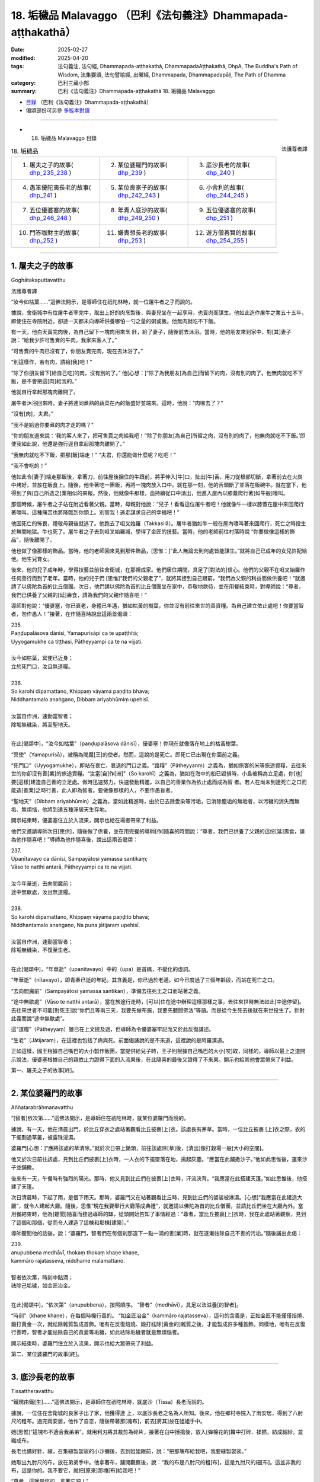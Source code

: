 18. 垢穢品 Malavaggo （巴利《法句義注》Dhammapada-aṭṭhakathā）
============================================================================

:date: 2025-02-27
:modified: 2025-04-20
:tags: 法句義注, 法句經, Dhammapada-aṭṭhakathā, DhammapadaAṭṭhakathā, DhpA, The Buddha's Path of Wisdom, 法集要頌, 法句譬喻經, 出曜經, Dhammapada, Dhammapadapāḷi, The Path of Dhamma
:category: 巴利三藏小部
:summary: 巴利《法句義注》Dhammapada-aṭṭhakathā 18. 垢穢品 Malavaggo



- `目錄 <{filename}dhpA-content%zh.rst>`_ （巴利《法句義注》Dhammapada-aṭṭhakathā）

- 偈頌部份可另參 `多版本對讀 <{filename}../dhp-contrast-reading/dhp-contrast-reading-chap18%zh.rst>`_ 

----

- 18. 垢穢品 Malavaggo 目錄

.. container:: align-right

   法護尊者譯

.. list-table:: 18. 垢穢品

  * - 1. 屠夫之子的故事( dhp_235_238_ )
    - 2. 某位婆羅門的故事( dhp_239_ )
    - 3. 底沙長老的故事( dhp_240_ )
  * - 4. 愚笨優陀夷長老的故事( dhp_241_ )
    - 5. 某位良家子的故事( dhp_242_243_ )
    - 6. 小舍利的故事( dhp_244_245_ )
  * - 7. 五位優婆塞的故事( dhp_246_248_ )
    - 8. 年青人底沙的故事( dhp_249_250_ )
    - 9. 五位優婆塞的故事( dhp_251_ )
  * - 10. 門答咖財主的故事( dhp_252_ )
    - 11. 嫌責想長老的故事( dhp_253_ )
    - 12. 遊方僧善賢的故事( dhp_254_255_ )

----

.. _dhp_235:
.. _dhp_236:
.. _dhp_237:
.. _dhp_238:
.. _dhp_235_238:

1. 屠夫之子的故事
~~~~~~~~~~~~~~~~~~~~

Goghātakaputtavatthu

法護尊者譯

“汝今如枯葉……”這佛法開示，是導師住在祇陀林時，就一位屠牛者之子而說的。

據說，舍衛城中有位屠牛者宰完牛，取出上好的肉烹製後，與妻兒坐在一起享用，也賣肉而謀生。他如此造作屠牛之業五十五年，即使住在寺院附近，卻連一天都未向導師供養哪怕一勺之量的粥或飯。他無肉就吃不下飯。

有一天，他白天賣完肉後，為自己留下一塊肉用來烹 飪，給了妻子，隨後前去沐浴。當時，他的朋友來到家中，對[其]妻子說：“給我少許可售賣的牛肉，我家來客人了。”

“可售賣的牛肉已沒有了，你朋友賣完肉，現在去沐浴了。”

“別這樣作，若有肉，請給[我]吧！”

“除了你朋友留下[給自己吃]的肉，沒有別的了。” 他[心想：]“除了為我朋友[為自己]而留下的肉，沒有別的肉了。他無肉就吃不下飯，是不會把這[肉]給我的。”

他就自行拿起那塊肉離開了。

屠牛者沐浴回來時，妻子將連同煮熟的蔬菜在內的飯盛好並端來。這時，他說：“肉哪去了？”

“沒有[肉]，夫君。”

“我不是給過你要煮的肉才走的嗎？”

“你的朋友過來說：‘我的客人來了，把可售賣之肉給我吧！’‘除了你朋友[為自己]所留之肉，沒有別的肉了，他無肉就吃不下飯。’即使我如此說，他還是強行逕自拿起那塊肉離開了。”

“我無肉就吃不下飯，把那[飯]端走！” “夫君，你還能做什麼呢？吃吧！”

“我不會吃的！”

他如此令[妻子]端走那飯後，拿著刀，前往屋後捆住的牛跟前，將手伸入[牛]口，扯出[牛]舌，用刀從根部切斷，拿著前去在火炭中烤好，並放在飯食上。隨後，他坐著吃一團飯，再將一塊肉放入口中。就在那一刻，他的舌頭斷了並落在飯碗中。就在當下，他得到了與[自己所造之]業相似的果報。然後，他就像牛那樣，血持續從口中湧出，他進入屋內以膝蓋爬行著[如牛般]嚎叫。

那個時候，屠牛者之子站在附近看著父親。當時，母親對他說：“兒子！看看這位屠牛者吧！他就像牛一樣以膝蓋在屋中來回爬行著嚎叫。這種痛苦也將降臨到你頭上。別管我！逃走謀求自己的幸福吧！”

他因死亡的怖畏，禮敬母親後就逃了。他跑去了呾叉始羅（Takkasilā）。屠牛者猶如牛一般在屋內嚎叫著來回爬行，死亡之時投生於無間地獄。牛也死了。屠牛者之子去到呾叉始羅城，學得了金匠的技藝。當時，他的老師前往村落時說 “你要做像這樣的飾品”，隨後離開了。

他也做了像那樣的飾品。當時，他的老師回來見到那件飾品，[思惟：]“此人無論去到何處皆能謀生。”就將自己已成年的女兒許配給他。他生兒育女。

後來，他的兒子成年時，學得技藝並前往舍衛城，在那裡成家。他們居住期間，具足了[對法的]信心。他們的父親不在呾叉始羅作任何善行而到了老年。當時，他的兒子們 [思惟]“我們的父親老了”，就將其接到自己跟前，“我們為父親的利益而做供養吧！”就邀請了以佛陀為首的比丘僧團。次日，他們請以佛陀為首的比丘僧團坐在家中，恭敬地款待，並在用餐結束時，對導師說：“尊者，我們已供養了父親的[延]壽食，請為我們的父親作隨喜吧！”

導師對他說：“優婆塞，你已衰老，身體已年邁，猶如枯黃的樹葉，你並沒有前往來世的善資糧。為自己建立依止處吧！你要當智者，勿作愚人！”接著，在作隨喜時說出這兩首偈頌：

| 235.
| Paṇḍupalāsova dānisi, Yamapurisāpi ca te upaṭṭhitā; 
| Uyyogamukhe ca tiṭṭhasi, Pātheyyampi ca te na vijjati.
| 
| 汝今如枯葉，冥使已近身；
| 立於死門口，汝且無道糧。
| 
| 236.
| So karohi dīpamattano, Khippaṃ vāyama paṇḍito bhava; 
| Niddhantamalo anaṅgaṇo, Dibbaṃ ariyabhūmiṃ upehisī.
| 
| 汝當自作洲，速勤當智者；
| 除垢無穢染，將至聖地天。
| 

在此[偈頌中]，“汝今如枯葉”（paṇḍupalāsova dānisī），優婆塞！你現在就像落在地上的枯黃樹葉。

“冥使”（Yamapurisā），被稱為閻魔[王]的使者。然而，這說的是死亡。即死亡已出現在你面前之義。

“死門口”（Uyyogamukhe），即站在衰亡、衰退的門口之義。“路糧”（Pātheyyanṃ）之義為，猶如旅客的米等旅途資糧，去往來世的你卻沒有善[業]的旅途資糧。“汝當[自]作[洲]”（So karohī）之義為，猶如在海中的船已毀損時，小島被稱為立足處，你[也]要[這樣]建造自己善的立足處。做時迅速努力，快速發動精進，以自己的善業作為依止處而成為智 者。若人在尚未到達死亡之口而能造[善業]之時行善，此人即為智者。要做像那樣的人，不要作愚盲者。

“聖地天”（Dibbaṃ ariyabhūmin）之義為，當如此精進時，由於已去除愛染等污垢，已消除塵垢的無垢者，以污穢的消失而無垢、無煩惱，他將到達五種淨居天生存地。

開示結束時，優婆塞住立於入流果，開示也給在場者帶來了利益。

他們又邀請導師次日[應供]，隨後做了供養，並在用完餐的導師[作]隨喜的時間說：“尊者，我們已供養了父親的這份[延]壽食，請為他作隨喜吧！”導師為他作隨喜後，說出這兩首偈頌：

| 237.
| Upanītavayo ca dānisi, Sampayātosi yamassa santikaṃ;
| Vāso te natthi antarā, Pātheyyampi ca te na vijjati.
| 
| 汝今年華逝，去向閻魔前；
| 途中無歇處，汝且無道糧。
| 
| 238.
| So karohi dīpamattano, Khippaṃ vāyama paṇḍito bhava;
| Niddhantamalo anaṅgaṇo, Na puna jātijaraṃ upehisī.
| 
| 汝當自作洲，速勤當智者；
| 除垢無穢染，不復至生老。
| 

在此[偈頌中]，“年華逝”（upanītavayo）中的（upa）是首碼，不變化的虛詞。

“年華逝”（nītavayo），即青春已逝的年紀。其含義是，你已過於老邁，如今已度過了三個年齡段，而站在死亡之口。

“去向閻魔前”（Sampayātosi yamassa santikan），準備去往死王之口而站著之義。

“途中無歇處”（Vāso te natthi antarā），當在旅途行走時，[可以]住在途中辦理這樣那樣之事，去往來世時無法如此[中途停留]。去往來世者不可能[對死王]說“你們且等兩三天，我要先做布施，我要先聽聞佛法”等語。而是從今生死去後就在來世投生了。針對此義而說“途中無歇處”。

這“道糧”（Pātheyyaṃ）雖已在上文提及過，但導師為令優婆塞牢記而又於此反復講述。

“生老”（Jātijaraṃ），在這裡也包括了病與死。前面偈誦說的是不來道，這裡說的是阿羅漢道。

正如這樣，國王根據自己嘴巴的大小製作飯團，當提供給兒子時，王子則根據自己嘴巴的大小[咬]取，同樣的，導師以最上之道開示說法，優婆塞根據自己的親依止力證得下面的入流果後，在此隨喜的最後又證得了不來果。開示也給其他會眾帶來了利益。

第一、屠夫之子的故事[終]。

----

.. _dhp_239:

2. 某位婆羅門的故事
~~~~~~~~~~~~~~~~~~~~~~

Aññatarabrāhmaṇavatthu

“[智者]依次第……”這佛法開示，是導師住在祇陀林時，就某位婆羅門而說的。

據說，有一天，他在清晨出門，於比丘穿衣之處站著觀看比丘披裹[上]衣。該處長有茅草。當時，一位比丘披裹 [上]衣之際，衣的下擺劃過草叢，被露珠浸濕。

婆羅門[心想：]“應將該處的草清除。”就於次日帶上鋤頭，前往該處除[草]後，[清出]像打穀場一般[大小的空間]。

他又於次日前往該處，見到比丘們披裹[上]衣時，一人衣的下擺墜落在地，揚起灰塵。“應當在此鋪撒沙子。”他如此思惟後，運來沙子並鋪撒。

後來有一天，午餐時有強烈的陽光。那時，他又見到比丘們在披裹[上]衣時，汗流浹背。“我應當在此搭建天篷。”如此思惟後，他搭建了天篷。

次日清晨時，下起了雨，是個下雨天。那時，婆羅門又在站著觀看比丘時，見到比丘們的袈裟被淋濕。[心想]“我應當在此建造大廳”，就令人建起大廳。隨後，思惟“現在我要舉行大廳落成典禮”，就邀請以佛陀為首的比丘僧團，並請比丘們坐在大廳內外。當用餐結束時，他為[聽聞]隨喜而接過導師的缽，從頭開始告知了事情經過：“尊者，當比丘披裹[上]衣時，我在此處站著觀察，見到了這個和那個，從而令人建造了這棟和那棟[建築]。”

導師聽聞他的話後，說：“婆羅門，智者們在每個刹那造下一點一滴的善[業]時，就在逐漸祛除自己不善的污垢。”隨後誦出此偈：

| 239.
| anupubbena medhāvī, thokaṃ thokaṃ khaṇe khaṇe,
| kammāro rajatasseva, niddhame malamattano.
| 
| 智者依次第，時刻中點滴；
| 祛除己垢穢，如金匠冶金。
| 

在此[偈頌中]，“依次第”（anupubbena），按照順序。 “智者”（medhāvī），具足以法滋養[的智者]。

“時刻”（khaṇe  khaṇe），在每個時機行善的。 “如金匠冶金”（kammāro rajatasseva），這句的含義是，正如金匠不能僅僅焙燒、鍛打黃金一次，就祛除雜質製成首飾。唯有在反復焙燒、鍛打祛除[黃金的]雜質之後，才能製成許多種首飾。同樣地，唯有在反復行善時，智者才能祛除自己的貪愛等垢穢，如此祛除垢穢者就是無煩惱者。

開示結束時，婆羅門住立於入流果，開示也給大眾帶來了利益。

第二、某位婆羅門的故事[終]。

----

.. _dhp_240:

3. 底沙長老的故事
~~~~~~~~~~~~~~~~~~~~

Tissattheravatthu

“鐵銹由鐵[生]……”這佛法開示，是導師住在祇陀林時，就底沙（Tissa）長老而說的。

據說，一位住在舍衛城的良家子出了家，他獲得達 上，以底沙長老之名為人所知。後來，他在鄉村寺院入了雨安居，得到了八肘尺的粗布。過完雨安居，他作了自恣，隨後帶著那[塊布]，前去[將其]放在姐姐手中。

她[思惟]“這塊布不適合我弟弟”，就用利刃將其裁剪為碎片，接著在臼中捶搗後，放入[彈棉花的]籮中打碎、揉撚，紡成細紗，並織成布。

長老也備好針、線，召集縫製袈裟的小沙彌後，去到姐姐跟前，說：“把那塊布給我吧，我要縫製袈裟。”

她取出九肘尺的布，放在弟弟手中。他拿著布，鋪開觀察後，說：“我的布是八肘尺的粗[布]，這是九肘尺的細[布]。這並非我的布，這是你的。我不要它，就把[原來]那塊[布]給我吧！”

“尊者，這就是您的，拿著它吧！”

他不願[接受]。於是，[姐姐]將自己作的所有事告知[他]，並[說：]“尊者，這就是您的，拿著它吧！”隨後， [將布]遞了過去。他接過布，去到寺院，令人縫製袈裟。

當時，他的姐姐為[護持]縫製袈裟而準備了粥飯等[食物]。就在袈裟完工之日，她令人作了周到的敬奉。

那位[長老]觀看袈裟後，對其生起愛執，[心想]“明日此時我要穿上它”，便令人[將其]放在晾衣杆上。他當夜無法消化所吃食物而死去。隨後，投生為那件袈裟上的蝨子。他的姐姐聽聞其死訊後，在比丘們的足下哭得滿地打滾。

比丘們為他舉行葬禮後，由於沒有照料病患之人，那件 [袈裟]就歸屬了僧團。[比丘們]取出那件袈裟[說：]“我們要分配它。”

“這些人奪走了我的財產！”那隻蝨子就如此哀嚎著到處跑。導師正坐於香室時，以天耳聽到那聲音，說：“阿難，你去[跟比丘們]說不要分配底沙的袈裟，先擱置七天。”長老照作了。

那隻[蝨子]第七天死去，並投生於兜率天（兜率天）。導師吩咐道：“你們第八天分配底沙的袈裟並拿取吧。”比丘們照作了。

比丘們在法堂中生起議論：“為何導師吩咐‘將底沙的袈裟擱置七天，第八天才拿取’呢？”

導師抵達後詢問：“諸比丘，你們因為什麼話題共坐呢？”

當他們說“因為這個[話題共坐]”時，[佛陀說：]“諸比丘，底沙投生為自己袈裟中的蝨子，在你們分配那件[袈 裟]時，它[說]‘這些人奪走了我的財產’而哀嚎著到處跑。當你們拿取袈裟時，它會心生惡意而投生於地獄。因此，我令[你們]擱置袈裟。

現在，它已投生於兜率天，因此，我允許你們拿取袈裟。”隨後，他們又說：“尊者，這渴愛確實很重。”

“是的，諸比丘，這些有情的渴愛很重。正如鐵銹由鐵而產生後，確實腐蝕、毀壞這[鐵]後，使其無法使用。同樣地，此渴愛生起於這些有情的內心後，令那些有情投生於地獄等處，令其走向毀滅。”隨後，誦出此偈：

| 240.
| ayasāva malaṃ samuṭṭhitaṃ,tatuṭṭhāya tameva khādati,
| evaṃ atidhonacārinaṃ,sāni kammāni nayanti duggatiṃ.
| 
| 鏽實由鐵生，生已還蝕彼；
| 不淨行亦然，自業導惡趣。
| 

在此[偈頌中]，“由鐵”（ayasāva），由鐵而生。  “生已”（tatuṭṭhāya），從[鐵]生[鏽]後。

“不淨行”（atidhonacārinaṃ），他們省思“此[資具]為此而……”後受用四資具之慧被稱為“淨除”。違越它而行者名為“不淨行者”。

這是說，正如由鐵而生銹，[鏽]從鐵而生後腐蝕那[鐵]。同樣地，不省思四資具而受用的不淨行，這種業住立於自身之中，被自己所擁有，正是這些業將[他]帶到惡趣。

開示結束時，許多人得達入流果等。

第三、底沙長老的故事[終]。

----

.. _dhp_241:

4. 愚笨優陀夷長老的故事
~~~~~~~~~~~~~~~~~~~~~~~~~~

Lāludāyittheravatthu

“不習經典垢……”這佛法開示是導師住在祇陀林時，就愚笨優陀夷（Lāludāyī）長老而說的。

據說，舍衛城住有五千萬聖弟子及兩千萬凡夫。他們中的聖弟子們在午餐時做供養，於傍晚時帶著酥油、蜜、 糖、布等前往寺院，聽聞佛法。

聞法之後，在返回時也在談論對舍利弗和目犍連的溢美之詞。優陀夷長老聽聞他們的話後，說：“你們先聽了他們的法才如此說，聽聞了我的佛法開示還不知道會說些什 麼。”人們聽聞他的話後，[心想：]“這必定是位說法者，我們應當在他跟前聽聞佛法開示。”

一天，他們乞求長老：“尊者，今天是我們的聽聞佛法之日。”隨後，向僧團做完供養，說：“尊者，願您在日間為我們講佛法開示。”那位[長老]也答應了他們。

他們在聽聞佛法時前去，說：“尊者，請為我們開示佛 法。”愚笨優陀夷長老坐於[法]座上，握著彩扇而搖晃之際，卻連一句佛法都想不出來，“我要吟誦聖典，讓別人來講佛法開示吧！”說完，就下[座]了。

他們請求別人開示佛法後，又請他登上[法]座吟誦聖典。他又什麼都想不起來，“我要在夜間說[法]，[你們]請別人吟誦聖典吧！”說完，就下[座]了。

他們請別人吟誦完聖典，在夜間又將長老接到[法座]。他夜間仍舊什麼都想不起來，“我要在黎明時開示，夜間請別人開示吧！”說完，就下[座]了。他們夜間請別人開示完，又在黎明時接他上[法座]。他依然什麼都想不起來。

大眾抄起石塊、棍棒等，嚇唬道：“笨蛋！當[我們]讚美舍利弗和目犍連時，你如此這般說，現在為何不開示？”隨後，在他落荒而逃時他們在後面一路追趕。他在逃跑時墜入一處茅坑。

大眾生起議論：“今天當對舍利弗和目犍連的溢美之詞出現時，愚笨優陀夷出於嫉妒，而宣佈自己是說法者後，被人們所恭敬。當[大眾]說‘我們去聽聞佛法吧！’時，他四次坐於[法]座，卻想不起任何可被講述[之法]。因此，[被人 們]抄起石塊、棍棒威脅道：‘你還與我們的聖尊舍利弗和目犍連相提並論！’隨後，就在落荒而逃時墜入茅坑。”

導師抵達後詢問：“諸比丘，你們因何話題共坐呢？”當他們說“因為這個[話題]”時，[佛陀]說：“諸比丘，不只是現在，過去此人也曾墜入茅坑。”

| “朋友！我四足，你也有四足； 
| 來吧！請回來！何故畏而逃？”
| 
| “野豬毛汙腐，散發惡臭味；
| 朋友若想鬥，我讓你獲勝！”（《本生》1.2.5-6）
| 

詳細解說後，開示了這篇本生 [239]_ 。那時的獅子是舍利弗 [240]_ ，野豬是愚笨優陀夷。導師引述此佛法開示後，說：“諸比丘，愚笨優陀夷僅學得微少的法，卻又未作誦習。學得任何經典後，未誦習它則是污垢。”隨後，誦出此偈：

| 241.
| asajjhāyamalā mantā, anuṭṭhānamalā gharā,
| malaṃ vaṇṇassa kosajjaṃ, pamādo rakkhato malaṃ.
| 
| 不習經典垢，不修家宅垢；
| 怠惰容色垢，放逸保護垢。
| 

在此[偈頌中]，“不習”（asajjhāyamalā），無論任何經典或技藝，都因不誦習、不實踐而遺忘或不能不間斷地憶持。故說“不習經典垢”（asajjhāyamalā mantā）。

由於居住於家宅時，不在起床後作老化建築的修繕等[工作]，因而這種人的家宅會破敗，故說“不修家宅垢”（anuṭṭhānamalā gharā）。

因為以懶惰而不照顧身體或整理裝束，所以[這樣的]在家人或出家人的身體變得醜陋。故說“怠惰容色垢”（malaṃ vaṇṇassa kosajjaṃ）。

[牧牛者在]看牛時，放逸地睡眠或嬉戲的話，那牛會闖進不當去的地方等，或遭遇猛獸、盜賊等危難，或進入他人的稻田等處吃[別人的莊稼]而遭受毀滅，[牧牛者]自己也會被懲罰或責駡。又或，因為放逸未防護六門，煩惱會侵入出家人[的心中]，[使其]從教法中退墮。故說“放逸保護垢”（pamādo rakkhato malaṃ）。

其含義是：那[放逸]以能導致毀滅而與垢穢相當，故為垢。

開示結束時，許多人得達了入流果等。

第四、愚笨優陀夷長老的故事[終]。

----

.. _dhp_242:
.. _dhp_243:
.. _dhp_242_243:

5. 某位良家子的故事
~~~~~~~~~~~~~~~~~~~~~~

Aññatarakulaputtavatthu

“邪淫女人垢……”這佛法開示是導師住在竹林時，就某位良家子而說的。

據說，他娶了一位同等出生的良家女。她從嫁來之日起就行邪淫。那位良家子因對[其]邪淫感到羞恥而無法當面親近任何人，就停止了侍奉佛陀等。幾天後，[他]前來謁見導師，禮敬後坐於一旁。當[導師]說“優婆塞，[這幾天]為何見不到[你]？”時，他告知了該事。

於是導師對他說：“優婆塞，過去我曾說‘女人就像河流等，智者不應對她們動怒’。不過，你因隔世障，故而不記得了。”隨後，在他的請求下詳細講解了本生 [241]_ ：

| “如河、道、酒館，會堂、施水架；
| 如是世間女，彼無有界限。”（《本生》1.1.65；1.12.9）
| 

接著，[又]說：“優婆塞，對女人而言，邪淫是垢穢；對布施者而言，慳吝是垢穢；對諸有情而言，今生與來世中的不善業因毀壞義故為垢穢。然而，無明在所有垢穢中最為垢穢。”隨後，說出這些偈頌：

| 242.
| malitthiyā duccaritaṃ, maccheraṃ dadato malaṃ,
| malā ve pāpakā dhammā, asmiṃ loke paramhi ca.
| 
| 邪淫女人垢，慳吝布施垢；
| 今生來世中，惡法實為垢。
| 
| 243.
| tato malā malataraṃ, avijjā paramaṃ malaṃ,
| etaṃ malaṃ pahantvāna, nimmalā hotha bhikkhavo.
| 
| 較前垢更垢，無明最為垢；
| 比丘捨此垢，汝等無垢穢。
| 

在此[偈頌中]，“邪淫”（duccaritaṃ），即通姦。丈夫將邪淫的女人從家中趕走，[她]去到父母跟前時，他們也[會 說]“你不尊重家庭，[我們]不想看見[你]”，而將她趕走。她無依無靠地流浪，遭受劇苦。因此說邪淫為她[女人]的 “垢”。

“布施”（dadato），即對布施者而言。在耕田之時思 惟：“這塊田收穫時，我要供養行籌食等。”而在收成時，卻又生起慳吝而阻止了施捨之心。他因慳吝令施捨之心不增長，就得不到“人成就、天成就、涅槃成就”這三種成就。故說“慳吝布施垢”（maccheraṃ dadato malaṃ）。

其餘[善法]，也是同樣的[解釋]方法。

“惡法”（pāpakā dhammā），不善法確實是今生和來世中的垢穢。

“較前”（tato），相比前文所說的垢穢。    “更垢”（malataraṃ），“我要和你說更加垢穢的”之義。

“無明”（avijjā），對八事的無知 [242]_ 最為垢穢。

“捨”（pahantvāna），“比丘，你們要捨斷這種垢成為無垢穢者”之義。

開示結束時，許多人得達入流果等。

第五、某位良家子的故事[終]。

----

.. _dhp_244:
.. _dhp_245:
.. _dhp_244_245:

6. 小舍利的故事
~~~~~~~~~~~~~~~~~~

Cūḷasārivatthu

“[無慚]維生易……”這佛法開示是導師住在祇陀林時，就舍利弗長老的共住弟子小舍利（Cūḷasārī）而說的。

據說，有一天，他行醫後得到勝妙的食物，帶著離開時，途中見到長老便說：“尊者，這是我行醫後得到的，您在別處得不到像這樣的食物，您吃吧！我行醫後，經常會為您帶來像這樣的食物。”長老聽聞他的話後，只是默然走開了。

比丘們去到寺院，將此事告知導師。導師說：“諸比丘，無慚者猶如烏鴉一般魯莽，住於二十一種邪求後，快樂地生活。具足慚愧者則艱難地生活。”隨後，說出這些偈頌：

| 244．
| sujīvaṃ ahirikena, kākasūrena dhaṃsinā,
| pakkhandinā pagabbhena, saṃkiliṭṭhena jīvitaṃ.
| 
| 無慚維生易，魯莽如烏鴉；
| 詆毀且邀功，粗魯污染活。
| 
| 245.
| hirīmatā ca dujjīvaṃ, niccaṃ sucigavesinā, 
| alīnenāppagabbhena, suddhājīvena passatā.
| 
| 有慚維生難，恒常求清淨；
| 謹慎不畏縮，睿見清淨活。
| 

在此[偈頌中]，“無慚”（ahirikena），斷絕慚與愧的。像這樣的人以“[這是]我的母親”等方式稱呼並非母親者，以“[這是]我的父親”等方式稱呼並非父親者後，住於二十一種邪求而能容易地生活。

“魯莽如烏鴉”（kākasūrena），像魯莽的烏鴉那樣。 正如膽大的烏鴉想在家宅中取得粥等[食物]，而坐於牆頭等處，它知道自己在觀察，卻猶如沒有在觀察、分心他處或打盹一般，注意到人們疏忽就[迅速]飛落。就在[人們]說 “簌簌”[而驅趕]時，它從餐盤中啄取一滿口後就逃走了。同樣地，無慚愧之人即使與比丘們一起入村，也只關注[布施]粥、飯之處。

比丘們前去該處托缽後，帶著僅限維生[的食物]前往休憩堂，一邊省思一邊喝粥。隨後，作意業處，誦習[經典]，打掃休憩堂。這人卻什麼都不做，只是[走]向村莊。

“看這人！”雖然比丘們如此觀察著[他]，他卻猶如[比丘們]未觀察、分心他處、打盹一般，又猶如在繫上紐扣、整理袈裟一般，一邊說著“我有名為某某的事情[需要入村]”，一邊從座位起身進入村莊後，於破曉時走訪[先前]關注的家宅中的一處人家。即使在家人掩著門，坐在門口悲泣時，他仍用一隻手推開並進入。當時，見到他後，雖然不願意，但還是請他坐在座位上，粥等[食物]有什麼就給他。他盡情享用後，用缽帶上剩下的[食物]離開。這種人稱作膽大的烏鴉。即“像這樣的無慚者容易生活”之義。

“詆毀”（dhaṃsinā），當人們說“某某長老少欲”等 [語]時，他通過使用“我們就不少欲嗎？”等[語]貶低別人的功德來詆毀。

聽見像這樣的話語，人們意識到“此人也與少欲的功德相應”時，就認為應當供養[他]。由於他從那時起，就無法取悅智者之心，因此從那[善友的]利益中退墮。如此詆毀之人只會毀壞自他的利益。

“邀功”（pakkhandinā），通過邀功的行為。

將別人的工作成果當作自己[所作]而展示者，當比丘們於破曉時履行完對塔院等的義務，禪坐一會兒後，起身入村時，他洗臉並披上黃色袈裟，通過塗抹眼藥、為頭塗油等裝束自身後，裝作掃地一般打掃兩三下後，就[走]向[寺院]大門口。

人們破曉時[想著]“我們要禮敬佛塔，我們要敬奉鮮 花”而來時，見到他，說：“這座寺院因這位青年而得到照料，別忘記此人。”就想好要供養他。像這樣的邀功者也容易生活。

“粗魯”（pagabbhena），具足身粗魯等[三種粗魯]者。 “污染活”（saṃkiliṭṭhena jīvitaṃ），[這句的]含義是：

如此謀生而生活之人名為染汙的謀生。“彼邪命唯有罪惡”之義。

“有慚”（hirīmatā ca）具足慚與愧之人難維生。其含義是：他不會將並非母親者稱為“[這是]我的母親”等，並猶如嫌棄糞便一般，厭惡非法的資具；如法尋求著[資具]，前去次第托缽謀生時，過著粗陋的生活。

“清淨”（sucigavesinā），透過追求清淨的身業等。 “不畏縮”（alīnenā），對生活不畏縮的。     “睿見清淨活”（suddhājīvena passatā），像這樣的人是清淨生活者。

“當如此通過那清淨的生活見到那清淨生活的核心後，則以粗陋的生活艱難過活”之義。

開示結束時，許多人得達入流果等。

第六、小舍利的故事[終]。

----

.. _dhp_246:
.. _dhp_247:
.. _dhp_248:
.. _dhp_246_248:

7. 五位優婆塞的故事
~~~~~~~~~~~~~~~~~~~~~~

Pañcaupāsakavatthu

“若人[殺]生命……”這佛法開示是導師住在祇陀林時，就五位優婆塞而說的。

他們中一人守護離殺生學處，其他人[守護]別的學處。有一天，他們陷入爭論：“我作了難事，我守護了難事。”就去到導師跟前，禮敬後，告知了該事。

導師聽聞他們的話後，沒有貶低任何一條戒，說：“所有戒都不易守護。”

| 246.
| yo pāṇamatipāteti, musāvādañca bhāsati, 
| loke adinnamādiyati, paradārañca gacchati.
| 
| 若人殺生命，且說虛妄語；
| 於世不與取，勾引他人妻。
| 
| 247.
| surāmerayapānañca, yo naro anuyuñjati,
| idheva meso lokasmiṃ, mūlaṃ khaṇati attano.
| 
| 若人迷戀飲，穀酒花果酒；
| 彼即於此世，自掘己根基。
| 
| 248.
| evaṃ bho purisa jānāhi, pāpadhammā asaññatā, 
| mā taṃ lobho adhammo ca, ciraṃ dukkhāya randhayuṃ.
| 
| 汝當如是知：不制則生惡；
| 勿使貪與嗔 [243]_ ，令汝久苦熬。
| 

在此[偈頌中]，“若人[殺]生命”（yo pāṇamatipāteti），若人以親手[殺]等六種方法中的一種斷絕他人的命根。

“虛妄語”（musāvādaṃ），說破壞他人利益的虛妄語。 “於世不與取”（loke adinnamādiyati），於此有情世間，以偷盜等竊取[方式]中的一種拿取他人財物。    “勾引他人妻”（paradārañca gacchati），侵犯者對他人所守護、保護的如寶物般的[妻子]行邪道。       “飲穀酒花果酒”（surāmerayapānaṃ），飲用任何的穀酒、花果酒。

“迷戀”（anuyuñjati），多次從事、多次作。    “掘根基”（mūlaṃ khaṇati），不顧來世，那人本應以田地等作為今生安身立命的基礎，卻未安立而是將其賣掉，然後飲酒。他挖掘了自己的[生活]根基，變得無依無靠、貧窮淒慘而流浪。

“汝[當]如是[知]”（evaṃ bho），[佛陀]對造下破五戒業的人說。

“惡[法]”（pāpadhammā），有罪之法。   “不制”（asaññatā），沒有克制身等。經典中也有[說]“無心”，即“無[克制自己之]心”的意思。    “貪與嗔”（lobho adhammo ca），就是貪欲及嗔恚。這兩種都只是不善[法]。

“令汝久苦熬”（ciraṃ dukkhāya randhayuṃ），“不要讓那些法令你們受地獄之苦等的長久煎熬、折磨”之義。

開示結束時，那五位優婆塞住立於入流果，開示也給在場大眾帶來了利益。

第七、五位優婆塞的故事[終]。

----

.. _dhp_249:
.. _dhp_250:
.. _dhp_249_250:

8. 年青人底沙的故事
~~~~~~~~~~~~~~~~~~~~~~

Tissadaharavatthu

“……[依信心]而施……”這佛法開示是導師住在祇陀林時，就年青人底沙而說的。

據說，他到處批評給孤獨家主和毘舍佉優婆夷等五千萬位聖弟子的供養，甚至連無比施也批評。在他們各個施食堂中得到冷的[食物]後批評“冷”，得到熱的[食物]後批評 “熱”。給得少，也批評：“你們怎麼才給這麼點？”給得 多，又批評：“我想他們家中沒有存放財物之處，難道不是應向比丘們供養僅限維生[的食物]嗎？這麼多粥、飯白白浪費了！”

他還談及自己的親屬說，“啊！我們親族之家對來自四方的比丘們就像水井一般[有求必應]”，以如此等[語]來稱 贊。那位[底沙]是一門衛之子。他與漫遊於鄉村的木匠一起遊方時，到達舍衛城，並出了家。

當時，比丘們見到他如此批評人們的供養等[善行]，思惟“我們要調查他”，就詢問：“賢友，你的親族們居住何處？”聽說“[住在]某某村莊”後，派了幾個年輕[比丘]過去。

他們抵達該處，村民們請其坐在休憩堂中，作敬奉時，他們詢問：“有位名叫底沙的年青人離開這個村莊後出了家。哪位是他的親族？”

人們思惟：“並沒有離開這家族而出家的年青人。他們為什麼這麼說呢？”隨後，說：“尊者們，我們聽說一個門衛之子與木匠們一起遊方後出了家，想必你們說的是他。”

年輕的比丘們得知底沙在村中沒有富貴的親族，就去到舍衛城將那事情經過告知比丘們：“尊者們，底沙到處嘮叨是毫無依據的。”

比丘們又將此事告知如來。導師說：“諸比丘，他不只是現在到處貶損[他人]，過去也貶損。”隨後，在比丘們的請求下，講述了過去之事：

| “來到他鄉後，彼多言自誇；
| 再來則破滅，咖他哈且食！”（《本生》1.1.1.125）
| 

詳細解釋此《咖他哈本生》 [244]_ （Kaṭāhakajātaka，《本生》第 1 集第 13 品第 5 篇）後，又說：“諸比丘，當別人供養少或多、劣或勝的[飲食]時，當向他人布施而不供養自己時，若[此]人羞惱，則他將不能生起禪那、觀禪或道果。”隨後，開示佛法，說出這些偈頌：

| 249.
| dadāti ve yathāsaddhaṃ, yathāpasādanaṃ jano, 
| tattha yo ca maṅku hoti, paresaṃ pānabhojane, 
| na so divā vā rattiṃ vā, samādhimadhigacchati.
| 
| 眾人依信心，依淨信而施；
| 若人不滿意，其所施飲食；
| 彼無論日夜，皆無法得定。
| 
| 250.
| yassa cetaṃ samucchinnaṃ, mūlaghaccaṃ samūhataṃ,
| sa ve divā vā rattiṃ vā, samādhimadhigacchati.
| 
| 若人能斷除，連根而除之；
| 彼無論日夜，皆得證禪定。
| 

在此[偈頌中]，“依信心而施”（dadāti ve yathāsaddhaṃ），施與粗劣或勝妙的[食物]中的任何一種之人，他依信心、依照自己的信心而布施。

“依淨信”（yathāpasādanaṃ），在上座或下座等人中，他對誰生起信心，就向那人供養，即是依淨信、只是依照自己的淨信而布施。

“於彼”（tattha），對他人[所作]的那份布施感到不滿： “我所得微少，我所得粗劣。”

“定”（samādhim），那人無論日夜都無法通過近行、安止之力或道果之力而證得禪定。

“若人[能斷絕，根除根絕]之”（yassa cetaṃ），這句的含義是，若人在這些情境下，斷除、根除了名為不滿的不善，以阿羅漢道智[將其]徹底根絕，他就能證得了前文所說的禪定。

開示結束時，許多人證得了入流果等。

第八、年青人底沙的故事[終]。

----

.. _dhp_251:

9. 五位優婆塞的故事
~~~~~~~~~~~~~~~~~~~~~~

Pañcaupāsakavatthu

“無火如貪愛……”這佛法開示是導師住在祇陀林時，就五位優婆塞而說的。

據說，他們想要聽聞佛法而去到寺院，禮敬導師後，坐在一旁。

佛陀不生如此之心：“這是刹帝利，這是婆羅門，這是富人，這是窮人，我要為此人說上妙的法，[我]不為此人[這麼時說]。”無論針對任何人而開示佛法時，他都將尊重法放在首位，猶如天河垂落般開示。

[那五位優婆塞]他們坐在如此開示的如來跟前。其中一人坐著睡著了，一人坐著以手指劃地，一人坐著搖晃樹，一人坐著仰望虛空，一人則恭敬地聽聞佛法。

阿難長老在為導師搖扇，望著他們的樣子而對導師說： “尊者，您猶如雲雷陣陣般開示著佛法，他們卻在您開示佛法時，坐著幹這幹那。”

“阿難，你不瞭解他們嗎？” “是的，不瞭解，尊者。”

他們中那位坐著入睡之人，他五百生投生成蛇（龍），將頭置於蜷曲的[身體]中睡覺。如今，他仍未睡夠。因此，我的聲音無法入他之耳。

“尊者，您是說連續的[五百生]，還是有間隔呢？” “阿難，此人有時是人，有時是天人，有時是龍。即使

以一切知智，也無法描述有間斷的投生。他是連續五百生投生為龍後，[那樣]睡覺都未滿足。

“坐著用手指劃地之人，也五百生投生為蚯蚓後挖地，現在也正在挖地，無法聽聞我的聲音。這坐著搖樹之人連續五百生投生為猴子，現在又以過去習氣而搖樹，我的聲音無法入他之耳。

“這坐著仰望虛空之人，五百生投生為占星者。現如今，他以過去的習氣仰望虛空，我的聲音無法入他之耳。 “這坐著恭敬聞法之人，則連續五百生投生為通曉三吠陀持明咒的婆羅門。現在，也猶如融匯明咒一般，恭敬地聽聞。”

“尊者，您的佛法開示切開皮膚等後，觸及骨髓而住。為何即使您開示佛法，這些人仍不恭敬地聽聞呢？”

“阿難，你不要以為我的法很容易聽聞。” “尊者，那是很難聽聞嗎？”     “是的，阿難。”

“為何，尊者？”               “阿難，這些有情許多萬億生中都未曾聽聞‘佛、法、僧’這些詞語。因為未能聽聞此法，無始輪迴中的這些有情只聽聞著種種畜生論而來；所以，他們在酒館、遊樂場等地唱著歌、跳著舞而遊蕩，無法聽聞佛法。”

“他們依於什麼而無法[聽聞佛法]呢，尊者？”

於是，導師對他說：“阿難，依於貪欲、依於嗔恚、依於愚癡、依於渴愛而無法[聽聞佛法]。沒有如同貪欲那樣的 火，它不殘留灰燼而燒毀有情。即使出現七個太陽而產生的劫滅之火，無任何殘餘地燒毀世間，那[劫]火也只是偶爾燃燒。貪欲之火則沒有不燃燒之時。因此，沒有如同欲貪的火，沒有如同嗔恚的抓取，沒有如同愚癡的羅網，沒有如同渴愛的河流。”隨後，誦出此偈：

| 251.
| natthi rāgasamo aggi, natthi dosasamo gaho,
| natthi mohasamaṃ jālaṃ, natthi taṇhāsamā nadī.
| 
| 無火如貪欲，無捕如嗔恚；
| 無網如愚癡，無河如渴愛。
| 

在此[偈頌中]，“如貪欲”（rāgasamo），貪欲之火不顯現煙等[燃燒反應]中的任何一種而只出現於內心後，透過令 [有情]燃燒，而沒有與其等同的火。

“如嗔恚”（dosasamo），夜叉、蟒蛇及鱷魚的抓捕只能夠在某一生抓住[有情]，而嗔恚之捕則在所有生中一直抓捕 [有情]。因此，沒有如同嗔恚的抓捕。

“如愚癡”（mohasamaṃ），正因籠罩[慚與愧]之義，所以沒有如同愚癡的羅網。

“[無河]如渴愛”（taṇhāsamā），這句的含義是，恒河等河流的水不論漲滿時、下降時，還是枯竭時，皆可為人所見。然而，渴愛卻沒有滿足或枯竭之時，恒常顯現不滿足。因此，以欲壑難填之義，沒有如同渴愛的河流。

開示結束時，恭敬聽聞佛法的優婆塞住立於入流果，開示也給在場大眾帶來了利益。

第九、五位優婆塞的故事[終]。

----

.. _dhp_252:

10. 門答咖財主的故事
~~~~~~~~~~~~~~~~~~~~~~~

Meṇḍakaseṭṭhivatthu

“易見[他人]過……”這佛法開示是導師住在賢善城（Bhaddiyanagara）附近的生林（Jātiyāvana）時，就門答咖（Meṇḍaka，公羊）財主而說的。

據說，導師在鴦伽（Aṅga）和水北（Uttarāpa）長途遊行時，見到門答咖財主、他的妻子月蓮（Candapadumā）、他的兒子積財（Dhanañcaya）財主、兒媳善意德衛（Sumanadevī）、孫女毘舍佉、僕人富樓那這些人有入流果的親依止，就前往賢善城，住在生林。

門答咖財主聽說導師來了。為何此人叫門答咖財主呢？據說，在他的屋後方圓八畝（Karīsa [245]_ ）之處，有象、馬、公牛大小的金羊破開大地後，[一隻只]背靠背地湧出。它們的口中銜有五色線球。

當需要酥油、油、蜜、糖等，或衣、布、黃金、錢幣等時，從它們口中取出[線]球。即使從一隻羊口中所出的酥 油、油、蜜、糖、衣、布、黃金、錢幣，都足以供給瞻部洲居民[所需]。從那時起，他就以“門答咖財主”（公羊財主）為人所知。

他有什麼宿業呢？據說，他在毘婆尸佛的時代是阿瓦若嘉（Avaroja）家主的外甥，與舅舅有同樣的名字——阿瓦若嘉。當時，他的舅舅要為導師建造香室僧寮。

他去到舅舅跟前，說：“舅舅，我們倆一起建吧！”

“我不跟其他人一起，我要獨自建造。”被[舅舅]如此拒絕後，他思惟：“當在此處建造香室時，在這名為某某之處應有一座象堂。”隨後，他從阿蘭若中運來木質建材。一根柱子鑲嵌黃金，一根鑲嵌白銀，一根鑲嵌摩尼寶珠，一根鑲嵌七寶，如此將頂樑柱、外伸檁、門、窗、椽木、屋頂等所有部位均用黃金等裝飾後，令人在香室對面為如來建造七寶所成的象堂。

那棟[建築]之上有純赤金製成的織物、紅珊瑚製成的尖頂。他令人在象堂中間部位搭建了寶篷，並令人設置法座。那[法座]之足由純赤金製成，所有四根框架也是如此。

他[同樣]令人製作四隻金羊，置於[法]座的四足之下。令人製作兩隻金羊，置於腳踏板之下。令人製作六隻金羊，環繞著天蓬而放置。他令人先用絲線製成的繩索編織法座 後，又用金線製成的[繩索]編在中間，用珍珠製成的線編在上面。它有旃檀木製成的靠背。

如此令人建成了象堂，並在舉辦供養[象]堂的儀式時，邀請導師與六百八十萬比丘，隨後做了四個月的供養，又在結束之日供養了三衣。其中僧團中的新[出家僧人]得到的[袈裟]都價值十萬。

他在毘婆尸佛的時代如此做完福業，從那裡死去，在人天中輪迴，在此賢劫投生於波羅奈城中的大富之家，名叫波羅奈財主。有一天，他前去侍奉國王時，見到了國師，說：“老師，您測算過片刻星象嗎？”

“是的，我測算了。我們還有什麼別的工作呢？” “若是如此，在鄉村中工作如何？”     “會有一種怖畏。”

“什麼怖畏呢？”  “饑荒的怖畏，財主。” “何時會發生？”  “三年後。”

聽聞那話後，財主令人種了許多田，又以家中現存的財富換取了穀物，隨後令人建造了一千二百五十間糧倉，並用稻穀填滿了所有糧倉。當糧倉不夠用時，又用罐子等[容器]裝滿，隨後在地裡挖坑，並將其餘的[穀物]埋藏，又將剩餘的[穀物]混合泥土後，塗抹在牆上。

後來，他在饑荒的怖畏到來時，受用那樣安置的穀物，當糧倉與罐子等[容器]中放置的穀物耗盡時，令人召喚僕從，說：“去吧，兄弟們，你們進入山腳謀生吧，當食物充足之時想回來我這裡就來，不想來就在那裡生活吧！”

他們淚流滿面地哭泣，禮敬並請求財主原諒後，又停留了七天，之後照做了。然而，有一位元履行大小事務的僕從[名叫]富樓那留在他的跟前，[除了富樓那]和他一起的有財主妻子、財主兒子、財主兒媳，[一共]只有這五人。

當大地的坑中放置的穀物也耗盡時，他們扒開牆上的泥土，淋濕後，以從中得到的穀物維持生計。當受饑荒所迫而耗盡泥土[中的穀物]時，他的妻子扒開牆角中所剩的泥土，淋濕後，得到半升稻穀，搗捶後，獲得一吶礪的去殼米。出於“饑荒時盜賊很多”，她因盜賊的怖畏而將其放入瓶中，蓋上後埋入地裡。當財主從侍奉國王處回來時，對她說：

“夫人，我餓了，還有什麼[吃的嗎]？”

她並未說“什麼都沒有”，而是說：“有一吶礪的去殼米。”

“在哪呢？”         “我因畏懼盜賊而將其埋藏起來了。”

“若是如此，你去把它取出來，煮些[吃]吧！”  “我若是煮粥，將能[吃]兩次。若煮飯，只夠[吃]一次，我煮什麼呢，夫君？”

“我們沒有別的助緣，我們就吃完飯死吧，你去煮飯吧！”

她煮完飯後分為五份，將財主那份放多些，然後放在[他的]前面。就在那一刻，香醉山中的辟支佛從定中出定。據 說，處於定中時，藉由定力，饑餓不會惱害[他]。然而，出定後，強烈的[饑餓感]猶如焚燒肚皮一般生起。因此，他們觀察應供之處而前去。在那一天向他們做供養後，會得到將軍之位等成就中的一種。

所以，他也以天眼觀察：“整個瞻部洲出現了饑荒的怖畏，財主家中只煮了供五人[食用]的一吶礪米飯。他們有信心，並且能攝益我嗎？”如此觀察時見到他們有信心，並且能夠攝益。隨後，拿著衣缽，就站在大財主前面的門口，令其見到自己。

那位[財主]見到辟支佛後心生淨信，[心想：]“由於我過去未曾布施，才遇見像這樣的饑荒。這份食物只能保護我一天。而向聖尊做的供養則會在許多千萬劫中帶給我利益與快樂。”他就放下餐盤，來到辟支佛之處，五體投地而禮敬後，將其請入家中，給坐著的辟支佛洗完腳，然後讓他將腳放在金踏腳板上後，拿起餐盤，倒入坐於座位的辟支佛的缽中。

當剩下一半食物時，辟支佛以手覆缽。於是[財主]對他說：“尊者，在以一吶礪去殼米而為五人烹煮的飯中，這是一份。不能再將其一分為二。不要為我作今生的攝益，我想毫無保留地供養。”隨後，供養了所有飯食。

他就在供養後發願：“尊者，願我無論再投生何處，都不會遇見像這樣的饑荒怖畏。從現在起，願我能夠向整個瞻部洲的居民提供稻種，並且不用親手勞作就能謀生。清理一千二百五十間糧倉，並洗頭後，我坐在它們的門口，就在向上看去的那一刻，願優質紅米倒入並裝滿我的所有糧倉。願無論投生何處，這個人是我妻子、這個人是我兒子、這個人是我兒媳、這個人是我僕人。”

他的妻子思惟：“在我的夫君受饑餓惱害時，我不能[自己]吃。”就將自己那份供養給辟支佛後，發願：“尊者，願我無論投生何處，都不會遇見像現在這樣的饑荒怖畏，[未 來]將飯盆放在前面，即便向整個瞻部洲的居民提供米飯時，只要我尚未起身，取走[飯]之處就總會保持充盈。願我還有這位夫君、這個兒子、這個兒媳、這個僕人。”

他的兒子也將自己的那份供養辟支佛，隨後發願：“尊者，從現在起，願我不會遇見像這樣的饑荒怖畏。願我拿著一個有一千[錢的錢]袋，即便向整個瞻部洲的居民提供錢 時，這一千[錢的錢袋]也只會保持充盈。願我還有這對父母、這個妻子、這個僕人。”

他的兒媳也將自己的那份供養辟支佛，隨後發願：“從現在起，願我不會遇見像這樣的饑荒怖畏。願我將一籃稻穀擺在前面，即便向整個瞻部洲的居民提供稻種時，也不會讓人見到[它]耗盡。願無論投生何處，我還有這對公婆、這位夫君、這個僕人。”

僕人也將自己的那份供養辟支佛，隨後發願：“從現在起，願我不會遇見像這樣的饑荒怖畏。願這些人還是[我的]主人。願我耕地之時，這邊三[犁]，那邊三[犁]，在中間一 [犁]，如此[一趟就有]七犁溝，每條皆有木盆那麼寬。”

那位[僕人]如果當天渴求將軍之位也能得到，卻因對主人的愛執而發願：“願這些人還是[我的]主人。”

辟支佛在他們所有人的話語結束時，說：“願如是。” 

| “願如你所欲，迅速得成就；
| 一切願圓滿，如十五月圓。 
| “願如你所欲，迅速得成就；
| 一切願圓滿，恰似如意珠。”
| 

辟支佛以這兩首偈頌隨喜後，思惟“我應當使他們心生淨信”，便決意：“直到抵達香醉山，願這些人都能看見我。”隨後離開了。他們也站著望向[他]。

那位[辟支佛]抵達後，與五百位辟支佛一起分享。由於那位[辟支佛]的威力，米飯足夠所有人[食用]。他們仍站著望著他。

當過了中午，財主妻子洗完飯鍋，並蓋好後放著。財主也受饑餓所迫，躺下進入了睡眠。他在傍晚醒來後，對妻子說：

“夫人，我太餓了，鍋底還有鍋巴嗎？”

她雖然知道已洗完飯鍋放在[那裡]，卻並未說“沒有”，而是說：“我揭開鍋再告訴[你]。”她起身，前去飯鍋附近，揭開鍋。就在那一刻，鍋蓋被頂起，猶如茉莉花蕾顏色的飯裝滿了[飯鍋]。她就在見到那種情況後，全身充滿喜悅地對財主說：

“起來吧！夫君，我清洗完鍋並將其蓋上。它卻裝滿了猶如茉莉花蕾顏色的飯，確實應該做諸福德，確實應該布 施。起來，夫君，請吃吧！”

她將飯遞給兩父子。他們聽見後，起身與兒媳一起坐下用完餐，隨後將飯遞給富樓那。反復盛[飯]，那地方都不會打完，用勺子打一勺後，那裡又出現[新的飯]。就在當天，糧倉等如同過去一般，再次被填滿。他令人在城中高呼：“財主的家中出現了飯，需要稻種者前去拿吧！”

人們從他家拿走了稻種。整個瞻部洲的居民依靠他才得以活命。他從那裡死去，投生於天界。在人天之中輪迴期 間，當此尊佛陀出現時，投生於賢善城中的財主家庭。

他的妻子也投生於大富之家，並在成年時嫁到他家。依靠他們的宿業，屋後出現了前述種類的[金]羊。他們[前世的]兒子還是兒子，兒媳還是兒媳，僕人還是僕人。

後來有一天，財主想要測試自己的福德，就清理一千二百五十間糧倉，洗完頭後，坐在門口向上看。如上文所述，所有[糧倉]均被優質紅米所裝滿。他想要測試其餘人的福 德，就對妻、兒等說：“你們也測試你們的福德吧！”

當時，他的妻子盛裝打扮後，在大眾的注視下之下，量出[適量的]稻米，以此煮飯後，坐在糧倉門口備好的座位 上，拿著金勺，宣佈：“需要米飯者過來吧！”隨後，將所有前來之人帶來的鍋碗瓢盆裝滿，並給了[他們]。即使整天都在施與，用飯勺盛飯之處[總]出現[新的米飯]。

由於那位[財主妻子]曾以左手拿鍋，右手拿勺，如此裝滿缽而向過去佛及比丘僧團供養飯食，所以[她的]左手掌面有充斥[整個手掌的]蓮華相，右手掌面有充斥[整個手掌的]月相。

又因她曾用左手拿著濾水器為比丘僧團過濾水而供養時來回走動，所以她的右腳掌面有充斥[整個腳掌的]月相，左腳掌面有充斥[整個腳掌的]蓮華相。她因這種相而被稱作月蓮。

他的兒子洗完頭，拿著裝有一千[錢]的袋子說：“需要錢的人過來吧！”隨後，令人將所有前來者攜帶的籮筐、 瓶、袋都裝滿並給了[他們]。錢袋中仍有一千咖哈巴那錢。

他的兒媳也盛裝打扮後，拿著一籃稻穀，在露天坐著 說：“需要稻種的人過來吧！”隨後，令人將所有前來者攜帶的籮筐裝滿並給了[他們]。籃子仍舊是滿的。

他的僕人也盛裝打扮後，用金索將公牛套於金軛，拿著金刺杖，給兩頭牛[印上]五個香指印，並將金袋套在牛角 上，來到田間後驅使[它們犁地]。這邊三[犁]，那邊三[犁]，中間一[犁]，如此破開七條犁溝而前行。

瞻部洲的居民就隨心所欲地從財主家中拿走了稻種、黃金、錢幣等[財物]。這五人有大福德。

如此大威力的財主聽說“導師來了”，[心想：]“我要前去迎接導師。”就在出去時，於途中遇見外道們。他們說： “家主，為何作為有作論者，你卻前去[宣導]無作論的沙門喬答摩那裡呢？”被阻止時，他並未接受他們的話，而是去到導師跟前並禮敬後，坐在一旁。當時，導師為他開示次第論。

開示結束時，他得達入流果，隨後告訴導師外道們詆毀導師並阻止自己[前來]之事。當時，導師對他說：“家主，這些有情對自己的大過視若無睹，卻將無過的他人視為有過失，猶如揚起穀糠一般到處傳揚。”然後誦出此偈：

| 252.
| sudassaṃ vajjamaññesaṃ, attano pana duddasaṃ,
| paresañhi so vajjāni, opunāti yathā bhusaṃ, 
| attano pana chādeti, kaliṃva kitavā saṭho.
| 
| 易見他人過，見己過則難；
| 傳揚他人過，猶如揚穀糠；
| 卻瞞自過失，如騙子藏惡。
| 

在此[偈頌中]，“易見[他人]過”（sudassaṃ vajjam），能夠容易、輕鬆地見到他人的微少過失，卻難以見到自己的極多過失。

“[傳揚]他人[過]”（paresañhi），正因如此，那人在僧團中等處將他人的過失擺在顯眼之處，猶如揚起穀糠一般傳揚。

“如騙子藏惡”（kaliṃva kitavā saṭho），由於要侵害鳥等，所以[獵人]自己名為“罪惡”（kali） [246]_ 。用斷枝等進行隱藏名為行騙（kitavā），捕鳥者被稱作騙子（saṭho）。

“正如捕鳥人等想要捕殺鳥時，像騙子一樣隱藏自己。同樣地，[那人]也[如此]覆藏自己的過失”之義。

開示結束時，許多人住立於入流果等。

第十、門答咖財主的故事[終]。

----

.. _dhp_253:

11. 嫌責想長老的故事
~~~~~~~~~~~~~~~~~~~~~~~

Ujjhānasaññittheravatthu


“若觀他人過……”這佛法開示，是導師住在祇陀林時，就一位名叫嫌責想（Ujjhānasaññi）的長老而說的。

據說，他一邊說“這人如此穿[下衣]，如此披[上衣]”，到處尋找比丘們的過失。比丘們告知導師：“尊者，名叫某某的長老如此行為。”

導師說：“諸比丘，將義務放在第一位然後如此教導[他人]者無可指責。然而，若人因為經常心懷嫌責而到處尋找他人的過失，如此說[他人的話]，他連禪那等殊勝[成就]中的一種都不會生起，就只有諸漏在增長。”隨後，誦出此偈：

| 253.
| paravajjānupassissa, niccaṃ ujjhānasaññino, 
| āsavā tassa vaḍḍhanti, ārā so āsavakkhayā.
| 
| 若觀他人過，常懷嫌責想；
| 彼諸漏增長，離漏盡甚遠。
| 

在此[偈頌中]，“嫌責想”（ujjhānasaññino），“要如此穿[下衣]，要如此披[上衣]”，透過如此尋找他人的過失而時常心懷嫌責之人，對他而言，禪那等[殊勝法]中的[任何]一種都不會增長，他只有諸漏在增長。

正因如此，他距離到達名為阿羅漢道的漏盡還很遙遠。開示結束時，許多人得達入流果等。

第十一、嫌責想長老的故事[終]。

----

.. _dhp_254:
.. _dhp_255:
.. _dhp_254_255:

12. 遊方僧善賢的故事
~~~~~~~~~~~~~~~~~~~~~~~

12.     遊方僧善賢的故事

Subhaddaparibbājakavatthu

“虛空[無足跡]……”這佛法開示，是導師在拘尸那揭羅（Kusinārā）附近的末羅（Malla）國娑羅樹林，躺在般涅槃的床上時，就遊方僧善賢（Subhadda）而說的。

據說，往昔有次種莊稼時，[他的]弟弟九次供了最先施，那時他因不願布施，而落後，最後才布施。因此，在[佛陀]剛剛覺悟和覺悟中期時，他都沒能見到導師。

然而，在導師覺悟後期般涅槃時，他[思惟]：“我就自己的三個疑問詢問過年長的遊方僧，認為沙門喬答摩‘年 輕’而沒有問。現在是他般涅槃時，之後我會因沒有詢問沙門喬答摩而生起懊悔。”隨後，來到導師之處，受阿難長老阻攔時，被導師允許了。“阿難，不要阻攔善賢，讓他問我問題吧！”當如此說時，[善賢]進入內帳，在[佛陀躺臥的]床下坐著詢問這些問題：“賢者沙門，虛空中有足跡嗎？在此[教法]以外有沙門嗎？有恆常之行嗎？”

然後，導師告知不存在這些[法]後，開示了這些偈頌：

| 254.
| ākāseva padaṃ natthi, samaṇo natthi bāhire, 
| papañcābhiratā pajā, nippapañcā tathāgatā.
| 
| 虛空無足跡，外教無沙門；
| 眾人樂虛妄，如來無虛妄。
| 
| 255.
| ākāseva padaṃ natthi, samaṇo natthi bāhire,
| saṅkhārā sassatā natthi, natthi buddhānamiñjitaṃ.
| 
| 虛空無足跡，外教無沙門；
| 諸行不恒久，諸佛無動搖。
| 

在此[偈頌中]，“足跡”（padaṃ），在此虛空中，沒有可以通過像顏色、形狀這樣的[外相]而為人所知的任何足跡。

“外教”（bāhire），在我的教法以外，沒有證得道果的沙門。

“眾人”（pajā），這被稱為有情世間的眾人樂著於渴愛等[煩惱]虛妄 [247]_ 。

“無虛妄”（nippapañcā），就在菩提樹下斷盡一切虛妄故，如來無虛妄。

“諸行”（saṅkhārā），五蘊。它們中沒有一種是恒常的。

“[諸佛無]動搖”（iñjitaṃ），這句的含義是，在渴愛、慢等的動搖中，[人們]會執取“諸行恒常”。而諸佛則沒有 [任何]一種[愛、見、慢的]動搖。開示結束時，善賢住立於不來果，開示也給在場大眾帶來了利益。

第十二、遊方僧善賢的故事[終]。

第十八品垢穢品釋義終。

----

- 偈頌部份可另參 `多版本對讀 <{filename}../dhp-contrast-reading/dhp-contrast-reading-chap18%zh.rst>`_ 

----

- `目錄 <{filename}dhpA-content%zh.rst>`_ （巴利《法句義注》Dhammapada-aṭṭhakathā）

----

- `法句經首頁 <{filename}../dhp%zh.rst>`__

- `Tipiṭaka南傳大藏經;巴利大藏經 <{filename}/articles/tipitaka/tipitaka%zh.rst>`__

----

備註：
~~~~~~~~

.. [239] 在此本生中（本生第 153 篇，Sūkarajātaka，《野豬本生》），一頭野豬在覓食時遭遇獅子，獅子怕驚動它不利於日後將其捕食，於是從一旁離去，野豬以為獅子怕它，於是以上面第一首偈挑釁獅子，獅子便約定與它七日後決鬥。回去後野豬生起畏懼，它得知獅子有潔癖，於是在糞坑中打滾令渾身塗滿糞便。當七日後獅子與野豬再會時，獅子見它渾身塗糞，便說以上第二偈而離去。
.. [240] 本生中記載那時的獅子是菩薩。
.. [241] 在此本生中（本生第 65 篇），所發生的事情與這裡的故事幾乎相同。
.. [242] 根據《法集論》無明是不知：苦、集、滅、道、前際（過去生）、後際（未來生）、前後際（過去未來之間的因果關係）、業果緣起。
.. [243] 這裡的 adhammo 義注註解為嗔，字面義則是“非法”。
.. [244] 在此本生中（本生第 125 篇），菩薩是一位大財主，底沙當時是和菩薩兒子一同長大的奴僕，名叫咖他哈，後來他偷了菩薩的印章假借菩薩之名偽造了一封信件，妄稱自己是菩薩的兒子，讓菩薩遠方的一位財主朋友將女兒許配給自己並准許入贅他家。那位財主看到信件後信以為真，讓他成為了自己女婿。後來菩薩得知此事前來抓捕他，他半路攔截了菩薩，贈送了許多禮物並盡心服侍，請求不要揭穿自己。菩薩心生歡喜答應了他，後來菩薩從他妻子口中得知他別無他 過，唯除用餐時對食物多有挑剔，於是菩薩教她這首偈頌，令他不再挑剔。
.. [245] Karīsa，大概一英畝。
.. [246] Kali 是一多義詞，除了“罪惡”之外還有“丟失的骰子”、“身體”等義，因此也有將此句翻譯為“如出老千的賭徒藏骰子”，在此語境下也說得通。在此根據義注的解釋翻譯為“如騙子藏惡”。
.. [247] Papañca，虛妄，在這裡指的是令輪迴延續的“愛、見、慢”煩惱。



..
  04-20 finish this chapter (Chap 18)
  2025-02-27 create rst; 
